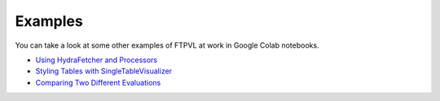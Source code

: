 .. _intro-examples:

========
Examples
========

You can take a look at some other examples of FTPVL at work in Google Colab
notebooks.

- `Using HydraFetcher and Processors`_
- `Styling Tables with SingleTableVisualizer`_
- `Comparing Two Different Evaluations`_

.. _Using HydraFetcher and Processors: https://colab.research.google.com/drive/1BIQ-iulDFpzcve7lGJPwLePJ5ETBJ6Ut?usp=sharing
.. _Styling Tables with SingleTableVisualizer: https://colab.research.google.com/drive/1u3EnmIYnTBk-LXZhqNHt_h4aMuq-_cWq?usp=sharing
.. _Comparing Two Different Evaluations: https://colab.research.google.com/drive/1I7InmA6210vIIwdQ7TGHE6aF_WwIm1dM?usp=sharing